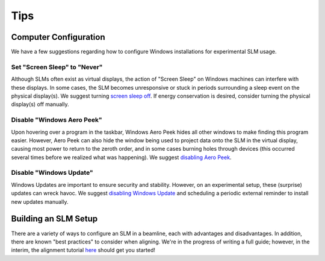 .. _tips:

Tips
====

Computer Configuration
----------------------

We have a few suggestions regarding how to configure Windows installations for
experimental SLM usage.

Set "Screen Sleep" to "Never"
~~~~~~~~~~~~~~~~~~~~~~~~~~~~~

Although SLMs often exist as virtual displays, the action of "Screen Sleep" on Windows
machines can interfere with these displays. In some cases, the SLM becomes unresponsive or
stuck in periods surrounding a sleep event on the physical display(s).
We suggest turning `screen sleep off
<https://support.microsoft.com/en-us/windows/how-to-adjust-power-and-sleep-settings-in-windows-26f623b5-4fcc-4194-863d-b824e5ea7679>`_.
If energy conservation is desired, consider turning the physical display(s) off manually.

Disable "Windows Aero Peek"
~~~~~~~~~~~~~~~~~~~~~~~~~~~

Upon hovering over a program in the taskbar, Windows Aero Peek hides all other windows
to make finding this program easier. However, Aero Peek can also hide the window being used to
project data onto the SLM in the virtual display, causing most power to
return to the zeroth order, and in some cases burning holes through devices
(this occurred several times before we realized what was happening).
We suggest `disabling Aero Peek
<https://answers.microsoft.com/en-us/windows/forum/all/how-to-completely-disable-aero-peek-in-windows-11/ec65a8de-6401-4be2-a0b3-ba0d29c6cfe4>`_.

Disable "Windows Update"
~~~~~~~~~~~~~~~~~~~~~~~~

Windows Updates are important to ensure security and stability. However, on an
experimental setup, these (surprise) updates can wreck havoc. We suggest
`disabling Windows Update <https://answers.microsoft.com/en-us/windows/forum/all/how-do-i-permanently-disable-automatic-windows-10/82e1e076-8dff-475e-8c5e-a2061d1a4c5a>`_
and scheduling a periodic external reminder to install new updates manually.

Building an SLM Setup
---------------------

There are a variety of ways to configure an SLM in a beamline, each with advantages and
disadvantages. In addition, there are known "best practices" to consider when aligning.
We're in the progress of writing a full guide; however, in the interim, the alignment
tutorial `here <https://aomicroscopy.org/slm-alignment>`_ should get you started!